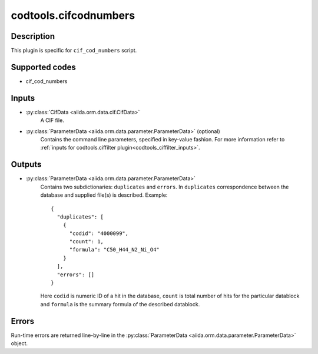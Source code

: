 codtools.cifcodnumbers
++++++++++++++++++++++

Description
-----------
This plugin is specific for ``cif_cod_numbers`` script.

Supported codes
---------------
* cif_cod_numbers

Inputs
------
* :py:class:`CifData <aiida.orm.data.cif.CifData>`
    A CIF file.
* :py:class:`ParameterData <aiida.orm.data.parameter.ParameterData>` (optional)
    Contains the command line parameters, specified in key-value fashion.
    For more information refer to
    :ref:`inputs for codtools.ciffilter plugin<codtools_ciffilter_inputs>`.

Outputs
-------
* :py:class:`ParameterData <aiida.orm.data.parameter.ParameterData>`
    Contains two subdictionaries: ``duplicates`` and ``errors``. In
    ``duplicates`` correspondence between the database and supplied file(s)
    is described. Example::

        {
          "duplicates": [
            {
              "codid": "4000099", 
              "count": 1, 
              "formula": "C50_H44_N2_Ni_O4"
            }
          ], 
          "errors": []
        }

    Here ``codid`` is numeric ID of a hit in the database, ``count`` is
    total number of hits for the particular datablock and ``formula`` is
    the summary formula of the described datablock.

Errors
------
Run-time errors are returned line-by-line in the
:py:class:`ParameterData <aiida.orm.data.parameter.ParameterData>` object.
